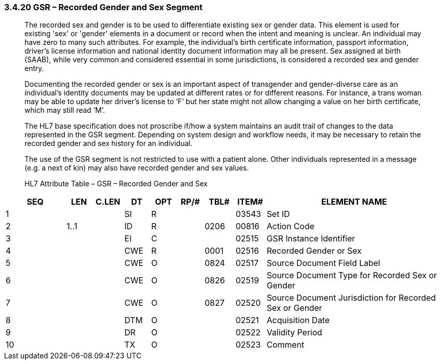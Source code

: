 === 3.4.20 GSR – Recorded Gender and Sex Segment

____
The recorded sex and gender is to be used to differentiate existing sex or gender data. This element is used for existing 'sex' or 'gender' elements in a document or record when the intent and meaning is unclear. An individual may have zero to many such attributes. For example, the individual’s birth certificate information, passport information, driver’s license information and national identity document information may all be present. Sex assigned at birth (SAAB), while very common and considered essential in some jurisdictions, is considered a recorded sex and gender entry.

Documenting the recorded gender or sex is an important aspect of transgender and gender-diverse care as an individual’s identity documents may be updated at different rates or for different reasons. For instance, a trans woman may be able to update her driver’s license to ‘F’ but her state might not allow changing a value on her birth certificate, which may still read ‘M’.

The HL7 base specification does not proscribe if/how a system maintains an audit trail of changes to the data represented in the GSR segment. Depending on system design and workflow needs, it may be necessary to retain the recorded gender and sex history for an individual.

The use of the GSR segment is not restricted to use with a patient alone. Other individuals represented in a message (e.g. a next of kin) may also have recorded gender and sex values.

HL7 Attribute Table – GSR – Recorded Gender and Sex
____

[width="100%",cols="14%,6%,7%,6%,6%,6%,7%,7%,41%",options="header",]
|===
|SEQ |LEN |C.LEN |DT |OPT |RP/# |TBL# |ITEM# |ELEMENT NAME
|1 | | |SI |R | | |03543 |Set ID
|2 |1..1 | |ID |R | |0206 |00816 |Action Code
|3 | | |EI |C | | |02515 |GSR Instance Identifier
|4 | | |CWE |R | |0001 |02516 |Recorded Gender or Sex
|5 | | |CWE |O | |0824 |02517 |Source Document Field Label
|6 | | |CWE |O | |0826 |02519 |Source Document Type for Recorded Sex or Gender
|7 | | |CWE |O | |0827 |02520 |Source Document Jurisdiction for Recorded Sex or Gender
|8 | | |DTM |O | | |02521 |Acquisition Date
|9 | | |DR |O | | |02522 |Validity Period
|10 | | |TX |O | | |02523 |Comment
|===

